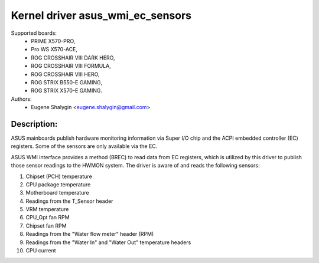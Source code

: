 Kernel driver asus_wmi_ec_sensors
=================================

Supported boards:
 * PRIME X570-PRO,
 * Pro WS X570-ACE,
 * ROG CROSSHAIR VIII DARK HERO,
 * ROG CROSSHAIR VIII FORMULA,
 * ROG CROSSHAIR VIII HERO,
 * ROG STRIX B550-E GAMING,
 * ROG STRIX X570-E GAMING.

Authors:
    - Eugene Shalygin <eugene.shalygin@gmail.com>

Description:
------------
ASUS mainboards publish hardware monitoring information via Super I/O
chip and the ACPI embedded controller (EC) registers. Some of the sensors
are only available via the EC.

ASUS WMI interface provides a method (BREC) to read data from EC registers,
which is utilized by this driver to publish those sensor readings to the
HWMON system. The driver is aware of and reads the following sensors:

1. Chipset (PCH) temperature
2. CPU package temperature
3. Motherboard temperature
4. Readings from the T_Sensor header
5. VRM temperature
6. CPU_Opt fan RPM
7. Chipset fan RPM
8. Readings from the "Water flow meter" header (RPM)
9. Readings from the "Water In" and "Water Out" temperature headers
10. CPU current
